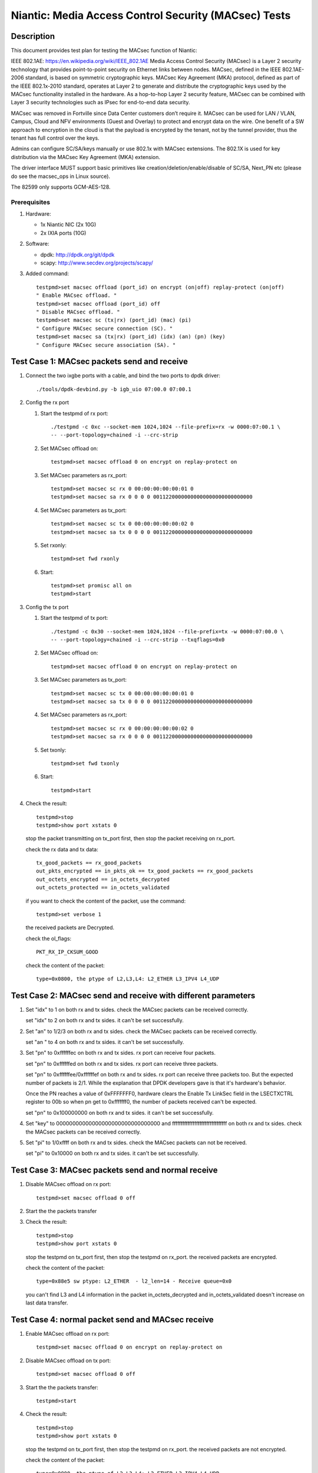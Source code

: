 .. Copyright (c) <2017>, Intel Corporation
   All rights reserved.

   Redistribution and use in source and binary forms, with or without
   modification, are permitted provided that the following conditions
   are met:

   - Redistributions of source code must retain the above copyright
     notice, this list of conditions and the following disclaimer.

   - Redistributions in binary form must reproduce the above copyright
     notice, this list of conditions and the following disclaimer in
     the documentation and/or other materials provided with the
     distribution.

   - Neither the name of Intel Corporation nor the names of its
     contributors may be used to endorse or promote products derived
     from this software without specific prior written permission.

   THIS SOFTWARE IS PROVIDED BY THE COPYRIGHT HOLDERS AND CONTRIBUTORS
   "AS IS" AND ANY EXPRESS OR IMPLIED WARRANTIES, INCLUDING, BUT NOT
   LIMITED TO, THE IMPLIED WARRANTIES OF MERCHANTABILITY AND FITNESS
   FOR A PARTICULAR PURPOSE ARE DISCLAIMED. IN NO EVENT SHALL THE
   COPYRIGHT OWNER OR CONTRIBUTORS BE LIABLE FOR ANY DIRECT, INDIRECT,
   INCIDENTAL, SPECIAL, EXEMPLARY, OR CONSEQUENTIAL DAMAGES
   (INCLUDING, BUT NOT LIMITED TO, PROCUREMENT OF SUBSTITUTE GOODS OR
   SERVICES; LOSS OF USE, DATA, OR PROFITS; OR BUSINESS INTERRUPTION)
   HOWEVER CAUSED AND ON ANY THEORY OF LIABILITY, WHETHER IN CONTRACT,
   STRICT LIABILITY, OR TORT (INCLUDING NEGLIGENCE OR OTHERWISE)
   ARISING IN ANY WAY OUT OF THE USE OF THIS SOFTWARE, EVEN IF ADVISED
   OF THE POSSIBILITY OF SUCH DAMAGE.

=====================================================
Niantic: Media Access Control Security (MACsec) Tests
=====================================================

Description
===========

This document provides test plan for testing the MACsec function of Niantic:

IEEE 802.1AE:  https://en.wikipedia.org/wiki/IEEE_802.1AE
Media Access Control Security (MACsec) is a Layer 2 security technology
that provides point-to-point security on Ethernet links between nodes.
MACsec, defined in the IEEE 802.1AE-2006 standard, is based on symmetric
cryptographic keys. MACsec Key Agreement (MKA) protocol, defined as part
of the IEEE 802.1x-2010 standard, operates at Layer 2 to generate and
distribute the cryptographic keys used by the MACsec functionality installed
in the hardware.
As a hop-to-hop Layer 2 security feature, MACsec can be combined with
Layer 3 security technologies such as IPsec for end-to-end data security.

MACsec was removed in Fortville since Data Center customers don’t require it.
MACsec can be used for LAN / VLAN, Campus, Cloud and NFV environments
(Guest and Overlay) to protect and encrypt data on the wire.
One benefit of a SW approach to encryption in the cloud is that the payload
is encrypted by the tenant, not by the tunnel provider, thus the tenant has
full control over the keys.

Admins can configure SC/SA/keys manually or use 802.1x with MACsec extensions.
The 802.1X is used for key distribution via the MACsec Key Agreement (MKA)
extension.

The driver interface MUST support basic primitives like
creation/deletion/enable/disable of SC/SA, Next_PN etc
(please do see the macsec_ops in Linux source).

The 82599 only supports GCM-AES-128.

Prerequisites
-------------

1. Hardware:

   * 1x Niantic NIC (2x 10G)
   * 2x IXIA ports (10G)

2. Software:

   * dpdk: http://dpdk.org/git/dpdk
   * scapy: http://www.secdev.org/projects/scapy/

3. Added command::

      testpmd>set macsec offload (port_id) on encrypt (on|off) replay-protect (on|off)
      " Enable MACsec offload. "
      testpmd>set macsec offload (port_id) off
      " Disable MACsec offload. "
      testpmd>set macsec sc (tx|rx) (port_id) (mac) (pi)
      " Configure MACsec secure connection (SC). "
      testpmd>set macsec sa (tx|rx) (port_id) (idx) (an) (pn) (key)
      " Configure MACsec secure association (SA). "


Test Case 1: MACsec packets send and receive
============================================

1. Connect the two ixgbe ports with a cable,
   and bind the two ports to dpdk driver::

      ./tools/dpdk-devbind.py -b igb_uio 07:00.0 07:00.1

2. Config the rx port

   1. Start the testpmd of rx port::

         ./testpmd -c 0xc --socket-mem 1024,1024 --file-prefix=rx -w 0000:07:00.1 \
         -- --port-topology=chained -i --crc-strip

   2. Set MACsec offload on::

         testpmd>set macsec offload 0 on encrypt on replay-protect on

   3. Set MACsec parameters as rx_port::

         testpmd>set macsec sc rx 0 00:00:00:00:00:01 0
         testpmd>set macsec sa rx 0 0 0 0 00112200000000000000000000000000

   4. Set MACsec parameters as tx_port::

         testpmd>set macsec sc tx 0 00:00:00:00:00:02 0
         testpmd>set macsec sa tx 0 0 0 0 00112200000000000000000000000000

   5. Set rxonly::

         testpmd>set fwd rxonly

   6. Start::

         testpmd>set promisc all on
         testpmd>start

3. Config the tx port

   1. Start the testpmd of tx port::

         ./testpmd -c 0x30 --socket-mem 1024,1024 --file-prefix=tx -w 0000:07:00.0 \
         -- --port-topology=chained -i --crc-strip --txqflags=0x0

   2. Set MACsec offload on::

         testpmd>set macsec offload 0 on encrypt on replay-protect on

   3. Set MACsec parameters as tx_port::

         testpmd>set macsec sc tx 0 00:00:00:00:00:01 0
         testpmd>set macsec sa tx 0 0 0 0 00112200000000000000000000000000

   4. Set MACsec parameters as rx_port::

         testpmd>set macsec sc rx 0 00:00:00:00:00:02 0
         testpmd>set macsec sa rx 0 0 0 0 00112200000000000000000000000000

   5. Set txonly::

         testpmd>set fwd txonly

   6. Start::

         testpmd>start

4. Check the result::

      testpmd>stop
      testpmd>show port xstats 0

   stop the packet transmitting on tx_port first, then stop the packet receiving
   on rx_port.

   check the rx data and tx data::

      tx_good_packets == rx_good_packets
      out_pkts_encrypted == in_pkts_ok == tx_good_packets == rx_good_packets
      out_octets_encrypted == in_octets_decrypted
      out_octets_protected == in_octets_validated

   if you want to check the content of the packet, use the command::

         testpmd>set verbose 1

   the received packets are Decrypted.

   check the ol_flags::

      PKT_RX_IP_CKSUM_GOOD

   check the content of the packet::

      type=0x0800, the ptype of L2,L3,L4: L2_ETHER L3_IPV4 L4_UDP


Test Case 2: MACsec send and receive with different parameters
==============================================================

1. Set "idx" to 1 on both rx and tx sides.
   check the MACsec packets can be received correctly.

   set "idx" to 2 on both rx and tx sides.
   it can't be set successfully.

2. Set "an" to 1/2/3 on both rx and tx sides.
   check the MACsec packets can be received correctly.

   set "an " to 4 on both rx and tx sides.
   it can't be set successfully.

3. Set "pn" to 0xffffffec on both rx and tx sides.
   rx port can receive four packets.

   set "pn" to 0xffffffed on both rx and tx sides.
   rx port can receive three packets.

   set "pn" to 0xffffffee/0xffffffef on both rx and tx sides.
   rx port can receive three packets too. But the expected number
   of packets is 2/1. While the explanation that DPDK developers
   gave is that it's hardware's behavior.

   Once the PN reaches a value of 0xFFFFFFF0, hardware clears
   the Enable Tx LinkSec field in the LSECTXCTRL register to 00b
   so when pn get to 0xfffffff0, the number of packets received can't
   be expected.

   set "pn" to 0x100000000 on both rx and tx sides.
   it can't be set successfully.

4. Set "key" to 00000000000000000000000000000000 and
   ffffffffffffffffffffffffffffffff on both rx and tx sides.
   check the MACsec packets can be received correctly.

5. Set "pi" to 1/0xffff on both rx and tx sides.
   check the MACsec packets can not be received.

   set "pi" to 0x10000 on both rx and tx sides.
   it can't be set successfully.


Test Case 3: MACsec packets send and normal receive
===================================================

1. Disable MACsec offload on rx port::

      testpmd>set macsec offload 0 off

2. Start the the packets transfer

3. Check the result::

      testpmd>stop
      testpmd>show port xstats 0

   stop the testpmd on tx_port first, then stop the testpmd on rx_port.
   the received packets are encrypted.

   check the content of the packet::

      type=0x88e5 sw ptype: L2_ETHER  - l2_len=14 - Receive queue=0x0

   you can't find L3 and L4 information in the packet
   in_octets_decrypted and in_octets_validated doesn't increase on last data
   transfer.


Test Case 4: normal packet send and MACsec receive
==================================================

1. Enable MACsec offload on rx port::

      testpmd>set macsec offload 0 on encrypt on replay-protect on

2. Disable MACsec offload on tx port::

      testpmd>set macsec offload 0 off

3. Start the the packets transfer::

      testpmd>start

4. Check the result::

      testpmd>stop
      testpmd>show port xstats 0

   stop the testpmd on tx_port first, then stop the testpmd on rx_port.
   the received packets are not encrypted.

   check the content of the packet::

      type=0x0800, the ptype of L2,L3,L4: L2_ETHER L3_IPV4 L4_UDP

   in_octets_decrypted and out_pkts_encrypted doesn't increase on last data
   transfer.


Test Case 5: MACsec send and receive with wrong parameters
==========================================================

1. Don't add "--txqflags=0x0" in the tx_port command line.
   the MACsec offload can't work. The tx packets are normal packets.

2. Set different pn on rx and tx port, then start the data transfer.

   1. Set the parameters as test case 1, start and stop the data transfer.
      check the result, rx port can receive and decrypt the packets normally.

   2. Reset the pn of tx port to 0::

        testpmd>set macsec sa tx 0 0 0 0 00112200000000000000000000000000

      rx port can receive the packets until the pn equals the pn of tx port::

        out_pkts_encrypted = in_pkts_late + in_pkts_ok

3. Set different keys on rx and tx port, then start the data transfer::

     the RX-packets=0,
     in_octets_decrypted == out_octets_encrypted,
     in_pkts_notvalid == out_pkts_encrypted,
     in_pkts_ok=0,
     rx_good_packets=0

4. Set different pi on rx and tx port(reset on rx_port), then start the data
   transfer::

     in_octets_decrypted == out_octets_encrypted,
     in_pkts_ok = 0,
     in_pkts_nosci == out_pkts_encrypted

5. Set different an on rx and tx port, then start the data transfer::

     rx_good_packets=0,
     in_octets_decrypted == out_octets_encrypted,
     in_pkts_notusingsa == out_pkts_encrypted,
     in_pkts_ok=0,

6. Set different index on rx and tx port, then start the data transfer::

     in_octets_decrypted == out_octets_encrypted,
     in_pkts_ok == out_pkts_encrypted


Test Case 6: performance test of MACsec offload packets
==========================================================

1. Tx linerate

   port0 connected to IXIA port5, port1 connected to IXIA port6, set port0
   MACsec offload on, set fwd mac::

     ./x86_64-native-linuxapp-gcc/app/testpmd -c 0xc -- -i \
     --port-topology=chained --crc-strip --txqflags=0x0

   on IXIA side, start IXIA port6 transmit, start the IXIA capture.
   view the IXIA port5 captured packet, the protocol is MACsec, the EtherType
   is 0x88E5, and the packet length is 96bytes, while the normal packet length
   is 32bytes.

   The valid frames received rate is 10.78Mpps, and the %linerate is 100%.

2. Rx linerate

   there are three ports 05:00.0 07:00.0 07:00.1. Connect 07:00.0 to 07:00.1
   with cable, connect 05:00.0 to IXIA. Bind the three ports to dpdk driver.
   start two testpmd::

         ./testpmd -c 0x3 --socket-mem 1024,1024 --file-prefix=rx -w 0000:07:00.1 \
         -- --port-topology=chained -i --crc-strip --txqflags=0x0

         testpmd>set macsec offload 0 on encrypt on replay-protect on
         testpmd>set macsec sc rx 0 00:00:00:00:00:01 0
         testpmd>set macsec sa rx 0 0 0 0 00112200000000000000000000000000
         testpmd>set macsec sc tx 0 00:00:00:00:00:02 0
         testpmd>set macsec sa tx 0 0 0 0 00112200000000000000000000000000
         testpmd>set fwd rxonly

         ./testpmd -c 0xc --socket-mem 1024,1024 --file-prefix=tx -b 0000:07:00.1 \
         -- --port-topology=chained -i --crc-strip --txqflags=0x0

         testpmd>set macsec offload 1 on encrypt on replay-protect on
         testpmd>set macsec sc rx 1 00:00:00:00:00:02 0
         testpmd>set macsec sa rx 1 0 0 0 00112200000000000000000000000000
         testpmd>set macsec sc tx 1 00:00:00:00:00:01 0
         testpmd>set macsec sa tx 1 0 0 0 00112200000000000000000000000000
         testpmd>set fwd mac

   start on both two testpmd.
   start data transmit from IXIA port, the frame size is 64bytes,
   the Ethertype is 0x0800. The rate is 14.88Mpps.

   check the linerate on rxonly port::

         testpmd>show port stats 0

   It shows "Rx-pps:     10775697", so the rx %linerate is 100%.
   check the MACsec packets number on tx side::

         testpmd>show port xstats 1

   on rx side::

         testpmd>show port xstats 0

   check the rx data and tx data::

     in_pkts_ok == out_pkts_encrypted
